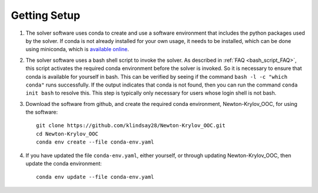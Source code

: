 =============
Getting Setup
=============

#. The solver software uses conda to create and use a software environment that includes
   the python packages used by the solver.
   If conda is not already installed for your own usage, it needs to be installed, which
   can be done using miniconda, which is `available online
   <https://docs.conda.io/en/latest/miniconda.html>`_.
#. The solver software uses a bash shell script to invoke the solver.
   As described in :ref:`FAQ <bash_script_FAQ>`, this script activates the required conda
   environment before the solver is invoked.
   So it is necessary to ensure that conda is available for yourself in bash.
   This can be verified by seeing if the command ``bash -l -c "which conda"`` runs
   successfully.
   If the output indicates that conda is not found, then you can run the command ``conda
   init bash`` to resolve this.
   This step is typically only necessary for users whose login shell is not bash.
#. Download the software from github, and create the required conda environment,
   Newton-Krylov_OOC, for using the software:
   ::

      git clone https://github.com/klindsay28/Newton-Krylov_OOC.git
      cd Newton-Krylov_OOC
      conda env create --file conda-env.yaml
#. If you have updated the file ``conda-env.yaml``, either yourself, or through updating
   Newton-Krylov_OOC, then update the conda environment:
   ::

      conda env update --file conda-env.yaml
